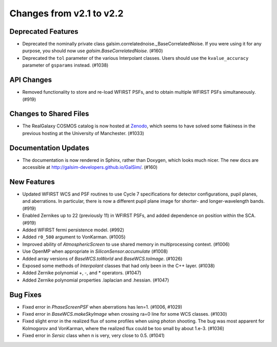 Changes from v2.1 to v2.2
=========================

Deprecated Features
-------------------

- Deprecated the nominally private class galsim.correlatednoise._BaseCorrelatedNoise.  If you
  were using it for any purpose, you should now use `galsim.BaseCorrelatedNoise`. (#160)
- Deprecated the ``tol`` parameter of the various Interpolant classes.  Users should use the
  ``kvalue_accuracy`` parameter of ``gsparams`` instead. (#1038)

API Changes
-----------

- Removed functionality to store and re-load WFIRST PSFs, and to obtain multiple WFIRST
  PSFs simultaneously. (#919)

Changes to Shared Files
-----------------------

- The RealGalaxy COSMOS catalog is now hosted at `Zenodo <https://zenodo.org/record/3242143>`_,
  which seems to have solved some flakiness in the previous hosting at the University of
  Manchester. (#1033)

Documentation Updates
---------------------

- The documentation is now rendered in Sphinx, rather than Doxygen, which looks much nicer.  The
  new docs are accessible at http://galsim-developers.github.io/GalSim/.  (#160)

New Features
------------
- Updated WFIRST WCS and PSF routines to use Cycle 7 specifications for detector configurations,
  pupil planes, and aberrations. In particular, there is now a different
  pupil plane image for shorter- and longer-wavelength bands.  (#919)
- Enabled Zernikes up to 22 (previously 11) in WFIRST PSFs, and added dependence on position
  within the SCA. (#919)
- Added WFIRST fermi persistence model. (#992)
- Added ``r0_500`` argument to VonKarman. (#1005)
- Improved ability of `AtmosphericScreen` to use shared memory in multiprocessing context. (#1006)
- Use OpenMP when appropriate in `SiliconSensor.accumulate` (#1008)
- Added array versions of `BaseWCS.toWorld` and `BaseWCS.toImage`. (#1026)
- Exposed some methods of `Interpolant` classes that had only been in the C++ layer. (#1038)
- Added Zernike polynomial +, -, and * operators. (#1047)
- Added Zernike polynomial properties .laplacian and .hessian. (#1047)

Bug Fixes
---------

- Fixed error in `PhaseScreenPSF` when aberrations has len=1. (#1006, #1029)
- Fixed error in `BaseWCS.makeSkyImage` when crossing ra=0 line for some WCS classes. (#1030)
- Fixed slight error in the realized flux of some profiles when using photon shooting.
  The bug was most apparent for Kolmogorov and VonKarman, where the realized flux
  could be too small by about 1.e-3. (#1036)
- Fixed error in `Sersic` class when n is very, very close to 0.5. (#1041)
